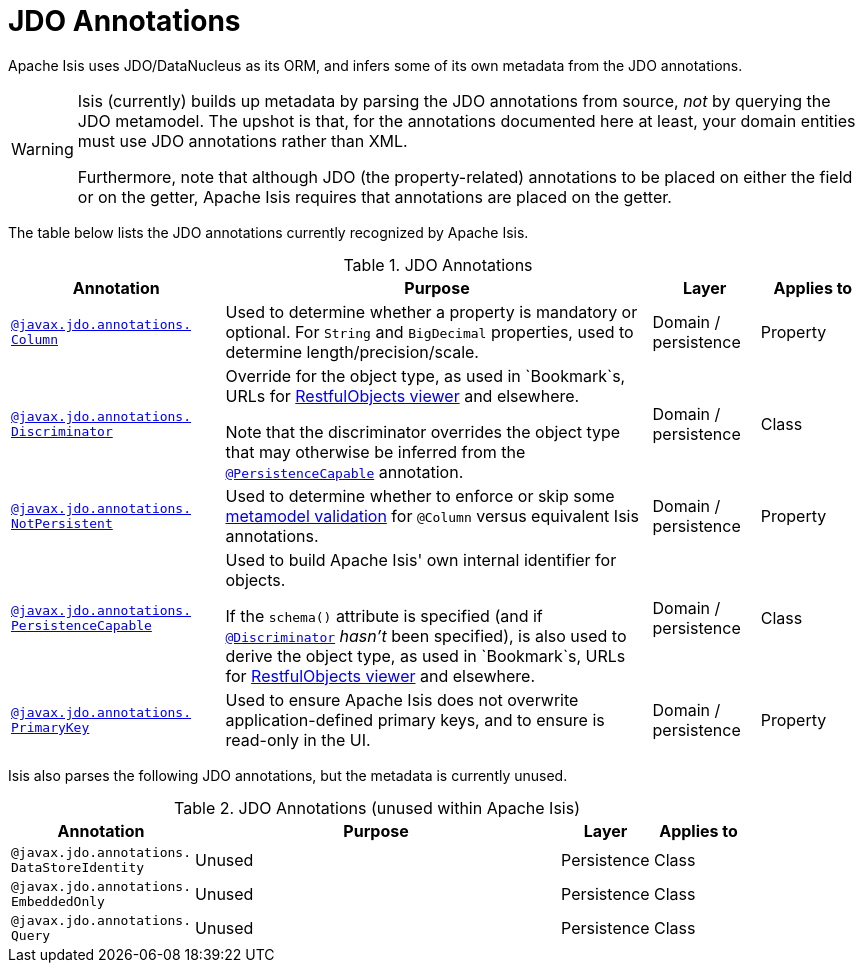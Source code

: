 [[jdo]]
= JDO Annotations
:Notice: Licensed to the Apache Software Foundation (ASF) under one or more contributor license agreements. See the NOTICE file distributed with this work for additional information regarding copyright ownership. The ASF licenses this file to you under the Apache License, Version 2.0 (the "License"); you may not use this file except in compliance with the License. You may obtain a copy of the License at. http://www.apache.org/licenses/LICENSE-2.0 . Unless required by applicable law or agreed to in writing, software distributed under the License is distributed on an "AS IS" BASIS, WITHOUT WARRANTIES OR  CONDITIONS OF ANY KIND, either express or implied. See the License for the specific language governing permissions and limitations under the License.
:page-partial:


Apache Isis uses JDO/DataNucleus as its ORM, and infers some of its own metadata from the JDO annotations.

[WARNING]
====
Isis (currently) builds up metadata by parsing the JDO annotations from source, _not_ by querying the JDO metamodel.  The upshot is that, for the annotations documented here at least, your domain entities must use JDO annotations rather than XML.

Furthermore, note that although JDO (the property-related) annotations to be placed on either the field or on the getter, Apache Isis requires that annotations are placed on the getter.
====

The table below lists the JDO annotations currently recognized by Apache Isis.


.JDO Annotations
[cols="2,4a,1,1", options="header"]
|===
|Annotation
|Purpose
|Layer
|Applies to


|xref:refguide:applib-ant:Column.adoc[`@javax.jdo.annotations.` +
`Column`]
|Used to determine whether a property is mandatory or optional.  For `String` and `BigDecimal` properties, used to determine length/precision/scale.

|Domain / persistence
|Property


|xref:refguide:applib-ant:Discriminator.adoc[`@javax.jdo.annotations.` +
`Discriminator`]
|Override for the object type, as used in `Bookmark`s, URLs for xref:vro:ROOT:about.adoc[RestfulObjects viewer] and elsewhere. +

Note that the discriminator overrides the object type that may otherwise be inferred from the xref:refguide:applib-ant:PersistenceCapable.adoc[`@PersistenceCapable`] annotation.
|Domain / persistence
|Class


|xref:refguide:applib-ant:NotPersistent.adoc[`@javax.jdo.annotations.` +
`NotPersistent`]
|Used to determine whether to enforce or skip some xref:userguide:btb:about.adoc#custom-validator[metamodel validation] for `@Column` versus equivalent Isis annotations.

|Domain / persistence
|Property



|xref:refguide:applib-ant:PersistenceCapable.adoc[`@javax.jdo.annotations.` +
`PersistenceCapable`]
|Used to build Apache Isis' own internal identifier for objects. +

If the `schema()` attribute is specified (and if xref:refguide:applib-ant:Discriminator.adoc[`@Discriminator`] __hasn't__ been specified), is also used to derive the object type, as used in `Bookmark`s, URLs for xref:vro:ROOT:about.adoc[RestfulObjects viewer] and elsewhere.

|Domain / persistence
|Class


|xref:refguide:applib-ant:PrimaryKey.adoc[`@javax.jdo.annotations.` +
`PrimaryKey`]
|Used to ensure Apache Isis does not overwrite application-defined primary keys, and to ensure is read-only in the UI.

|Domain / persistence
|Property



|===



Isis also parses the following JDO annotations, but the metadata is currently unused.

.JDO Annotations (unused within Apache Isis)
[cols="2,4a,1,1", options="header"]
|===
|Annotation
|Purpose
|Layer
|Applies to


|`@javax.jdo.annotations.` +
`DataStoreIdentity`
|Unused
|Persistence
|Class


|`@javax.jdo.annotations.` +
`EmbeddedOnly`
|Unused
|Persistence
|Class


|`@javax.jdo.annotations.` +
`Query`
|Unused
|Persistence
|Class


|===



